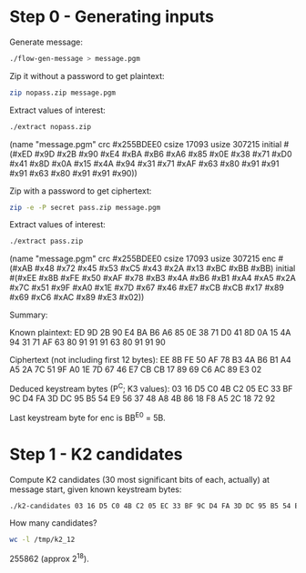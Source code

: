 * Step 0 - Generating inputs

  Generate message:

  #+BEGIN_SRC sh
  ./flow-gen-message > message.pgm
  #+END_SRC

  Zip it without a password to get plaintext:

  #+BEGIN_SRC sh
  zip nopass.zip message.pgm
  #+END_SRC

  Extract values of interest:

  #+BEGIN_SRC sh
  ./extract nopass.zip
  #+END_SRC

  (name "message.pgm"
   crc #x255BDEE0
   csize 17093
   usize 307215
   initial #(#xED #x9D #x2B #x90 #xE4 #xBA #xB6 #xA6
             #x85 #x0E #x38 #x71 #xD0 #x41 #x8D #x0A
             #x15 #x4A #x94 #x31 #x71 #xAF #x63 #x80
             #x91 #x91 #x91 #x63 #x80 #x91 #x91 #x90))

  Zip with a password to get ciphertext:

  #+BEGIN_SRC sh
  zip -e -P secret pass.zip message.pgm
  #+END_SRC

  Extract values of interest:

  #+BEGIN_SRC sh
  ./extract pass.zip
  #+END_SRC

  (name "message.pgm"
   crc #x255BDEE0
   csize 17093
   usize 307215
   enc #(#xAB #x48 #x72 #x45 #x53 #xC5 #x43 #x2A
         #x13 #xBC #xBB #xBB)
   initial #(#xEE #x8B #xFE #x50 #xAF #x78 #xB3 #x4A
             #xB6 #xB1 #xA4 #xA5 #x2A #x7C #x51 #x9F
             #xA0 #x1E #x7D #x67 #x46 #xE7 #xCB #xCB
             #x17 #x89 #x69 #xC6 #xAC #x89 #xE3 #x02))

  Summary:

  Known plaintext:
    ED 9D 2B 90 E4 BA B6 A6
    85 0E 38 71 D0 41 8D 0A
    15 4A 94 31 71 AF 63 80
    91 91 91 63 80 91 91 90

  Ciphertext (not including first 12 bytes):
    EE 8B FE 50 AF 78 B3 4A
    B6 B1 A4 A5 2A 7C 51 9F
    A0 1E 7D 67 46 E7 CB CB
    17 89 69 C6 AC 89 E3 02

  Deduced keystream bytes (P^C; K3 values):
    03 16 D5 C0 4B C2 05 EC
    33 BF 9C D4 FA 3D DC 95
    B5 54 E9 56 37 48 A8 4B
    86 18 F8 A5 2C 18 72 92

  Last keystream byte for enc is BB^E0 = 5B.

* Step 1 - K2 candidates

  Compute K2 candidates (30 most significant bits of each, actually)
  at message start, given known keystream bytes:

  #+BEGIN_SRC sh
  ./k2-candidates 03 16 D5 C0 4B C2 05 EC 33 BF 9C D4 FA 3D DC 95 B5 54 E9 56 37 48 A8 4B 86 18 F8 A5 2C 18 72 92 > /tmp/k2_12
  #+END_SRC

  How many candidates?

  #+BEGIN_SRC sh
  wc -l /tmp/k2_12
  #+END_SRC

  255862 (approx 2^18).
